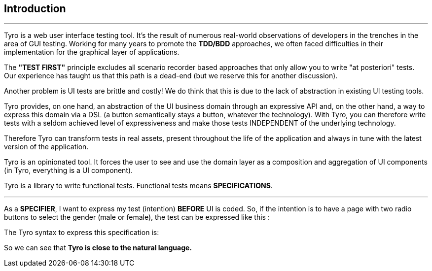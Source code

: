 == Introduction

'''

Tyro is a web user interface testing tool. It's the result of numerous real-world observations of developers in the trenches in the area of GUI testing.
Working for many years to promote the *TDD/BDD* approaches, we often faced difficulties in their implementation for the graphical layer of applications.

The *"TEST FIRST"* principle excludes all scenario recorder based approaches that only allow you to write "at posteriori" tests.
Our experience has taught us that this path is a dead-end (but we reserve this for another discussion).

Another problem is UI tests are brittle and costly! We do think that this is due to the lack of abstraction in existing UI testing tools.

Tyro provides, on one hand, an abstraction of the UI business domain through an expressive API and, on the other hand, a way to express this domain via a DSL (a button semantically stays a button, whatever the technology).
With Tyro, you can therefore write tests with a seldom achieved level of expressiveness and make those tests INDEPENDENT of the underlying technology.

Therefore Tyro can transform tests in real assets, present throughout the life of the application and always in tune with the latest version of the application.

Tyro is an opinionated tool. It forces the user to see and use the domain layer as a composition and aggregation of UI components (in Tyro, everything is a UI component).

Tyro is a library to write functional tests. Functional tests means **SPECIFICATIONS**.

'''

As a **SPECIFIER**, I want to express my test (intention) *BEFORE* UI is coded. So, if the intention is to have
a page with two radio buttons to select the gender (male or female), the test can be expressed like this :

//----
//include::{spec}/gender.spec[]
//----

The Tyro syntax to express this specification is:

//[source,groovy,indent=0]
//[subs="verbatim,attributes"]
//----
//include::{code}/SpecTest.groovy[tag=gender-spec]
//----

So we can see that *Tyro is close to the natural language.*

